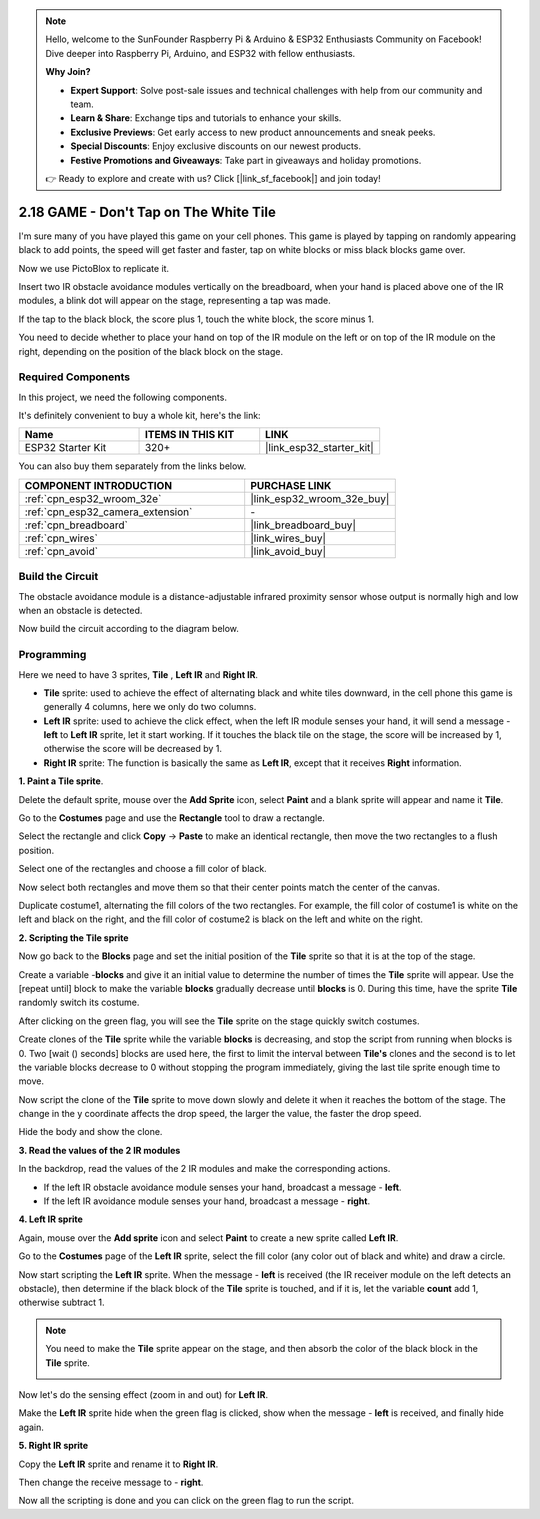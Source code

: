 .. note::

    Hello, welcome to the SunFounder Raspberry Pi & Arduino & ESP32 Enthusiasts Community on Facebook! Dive deeper into Raspberry Pi, Arduino, and ESP32 with fellow enthusiasts.

    **Why Join?**

    - **Expert Support**: Solve post-sale issues and technical challenges with help from our community and team.
    - **Learn & Share**: Exchange tips and tutorials to enhance your skills.
    - **Exclusive Previews**: Get early access to new product announcements and sneak peeks.
    - **Special Discounts**: Enjoy exclusive discounts on our newest products.
    - **Festive Promotions and Giveaways**: Take part in giveaways and holiday promotions.

    👉 Ready to explore and create with us? Click [|link_sf_facebook|] and join today!

.. _sh_tap_tile:

2.18 GAME - Don't Tap on The White Tile
==========================================

I'm sure many of you have played this game on your cell phones. This game is played by tapping on randomly appearing black to add points, the speed will get faster and faster, tap on white blocks or miss black blocks game over.

Now we use PictoBlox to replicate it.

Insert two IR obstacle avoidance modules vertically on the breadboard, when your hand is placed above one of the IR modules, a blink dot will appear on the stage, representing a tap was made.

If the tap to the black block, the score plus 1, touch the white block, the score minus 1.

You need to decide whether to place your hand on top of the IR module on the left or on top of the IR module on the right, depending on the position of the black block on the stage.

.. image:: img/21_tile.png

Required Components
---------------------

In this project, we need the following components. 

It's definitely convenient to buy a whole kit, here's the link: 

.. list-table::
    :widths: 20 20 20
    :header-rows: 1

    *   - Name	
        - ITEMS IN THIS KIT
        - LINK
    *   - ESP32 Starter Kit
        - 320+
        - |link_esp32_starter_kit|

You can also buy them separately from the links below.

.. list-table::
    :widths: 30 20
    :header-rows: 1

    *   - COMPONENT INTRODUCTION
        - PURCHASE LINK

    *   - :ref:`cpn_esp32_wroom_32e`
        - |link_esp32_wroom_32e_buy|
    *   - :ref:`cpn_esp32_camera_extension`
        - \-
    *   - :ref:`cpn_breadboard`
        - |link_breadboard_buy|
    *   - :ref:`cpn_wires`
        - |link_wires_buy|
    *   - :ref:`cpn_avoid`
        - |link_avoid_buy|

Build the Circuit
-----------------------

The obstacle avoidance module is a distance-adjustable infrared proximity sensor whose output is normally high and low when an obstacle is detected.

Now build the circuit according to the diagram below.

.. image:: img/circuit/19_tap_tile_bb.png

Programming
------------------

Here we need to have 3 sprites, **Tile** , **Left IR** and **Right IR**.

* **Tile** sprite: used to achieve the effect of alternating black and white tiles downward, in the cell phone this game is generally 4 columns, here we only do two columns.
* **Left IR** sprite: used to achieve the click effect, when the left IR module senses your hand, it will send a message - **left** to **Left IR** sprite, let it start working. If it touches the black tile on the stage, the score will be increased by 1, otherwise the score will be decreased by 1.
* **Right IR** sprite: The function is basically the same as **Left IR**, except that it receives **Right** information.

**1. Paint a Tile sprite**.

Delete the default sprite, mouse over the **Add Sprite** icon, select **Paint** and a blank sprite will appear and name it **Tile**.

.. image:: img/21_tile1.png

Go to the **Costumes** page and use the **Rectangle** tool to draw a rectangle.

.. image:: img/21_tile2.png

Select the rectangle and click **Copy** -> **Paste** to make an identical rectangle, then move the two rectangles to a flush position.

.. image:: img/21_tile01.png

Select one of the rectangles and choose a fill color of black.

.. image:: img/21_tile02.png

Now select both rectangles and move them so that their center points match the center of the canvas.

.. image:: img/21_tile0.png

Duplicate costume1, alternating the fill colors of the two rectangles. For example, the fill color of costume1 is white on the left and black on the right, and the fill color of costume2 is black on the left and white on the right.

.. image:: img/21_tile3.png

**2. Scripting the Tile sprite**

Now go back to the **Blocks** page and set the initial position of the **Tile** sprite so that it is at the top of the stage.

.. image:: img/21_tile4.png

Create a variable -**blocks** and give it an initial value to determine the number of times the **Tile** sprite will appear. Use the [repeat until] block to make the variable **blocks** gradually decrease until **blocks** is 0. During this time, have the sprite **Tile** randomly switch its costume.

After clicking on the green flag, you will see the **Tile** sprite on the stage quickly switch costumes.

.. image:: img/21_tile5.png

Create clones of the **Tile** sprite while the variable **blocks** is decreasing, and stop the script from running when blocks is 0. Two [wait () seconds] blocks are used here, the first to limit the interval between **Tile's** clones and the second is to let the variable blocks decrease to 0 without stopping the program immediately, giving the last tile sprite enough time to move.


.. image:: img/21_tile6.png

Now script the clone of the **Tile** sprite to move down slowly and delete it when it reaches the bottom of the stage. The change in the y coordinate affects the drop speed, the larger the value, the faster the drop speed.

.. image:: img/21_tile7.png

Hide the body and show the clone.

.. image:: img/21_tile8.png

**3. Read the values of the 2 IR modules**

In the backdrop, read the values of the 2 IR modules and make the corresponding actions.

* If the left IR obstacle avoidance module senses your hand, broadcast a message - **left**.
* If the left IR avoidance module senses your hand, broadcast a message - **right**.

.. image:: img/21_tile9.png
    :width: 800

**4. Left IR sprite**

Again, mouse over the **Add sprite** icon and select **Paint** to create a new sprite called **Left IR**.

.. image:: img/21_tile10.png

Go to the **Costumes** page of the **Left IR** sprite, select the fill color (any color out of black and white) and draw a circle.

.. image:: img/21_tile11.png

Now start scripting the **Left IR** sprite. When the message - **left** is received (the IR receiver module on the left detects an obstacle), then determine if the black block of the **Tile** sprite is touched, and if it is, let the variable **count** add 1, otherwise subtract 1.

.. image:: img/21_tile12.png

.. note::

    You need to make the **Tile** sprite appear on the stage, and then absorb the color of the black block in the **Tile** sprite.

    .. image:: img/21_tile13.png

Now let's do the sensing effect (zoom in and out) for **Left IR**.

.. image:: img/21_tile14.png

Make the **Left IR** sprite hide when the green flag is clicked, show when the message - **left** is received, and finally hide again.

.. image:: img/21_tile15.png

**5. Right IR sprite**

Copy the **Left IR** sprite and rename it to **Right IR**.

.. image:: img/21_tile16.png

Then change the receive message to - **right**.

.. image:: img/21_tile17.png

Now all the scripting is done and you can click on the green flag to run the script.
